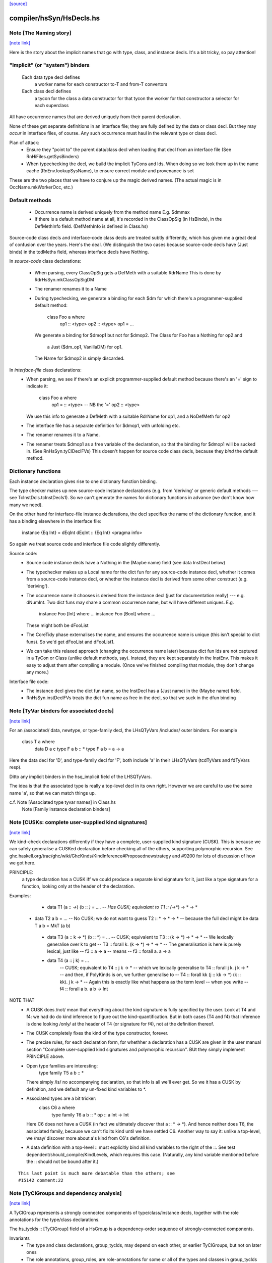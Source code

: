 `[source] <https://gitlab.haskell.org/ghc/ghc/tree/master/compiler/hsSyn/HsDecls.hs>`_

compiler/hsSyn/HsDecls.hs
=========================


Note [The Naming story]
~~~~~~~~~~~~~~~~~~~~~~~

`[note link] <https://gitlab.haskell.org/ghc/ghc/tree/master/compiler/hsSyn/HsDecls.hs#L347>`__

Here is the story about the implicit names that go with type, class,
and instance decls.  It's a bit tricky, so pay attention!

"Implicit" (or "system") binders
~~~~~~~~~~~~~~~~~~~~~~~~~~~~~~~~
  Each data type decl defines
        a worker name for each constructor
        to-T and from-T convertors
  Each class decl defines
        a tycon for the class
        a data constructor for that tycon
        the worker for that constructor
        a selector for each superclass

All have occurrence names that are derived uniquely from their parent
declaration.

None of these get separate definitions in an interface file; they are
fully defined by the data or class decl.  But they may *occur* in
interface files, of course.  Any such occurrence must haul in the
relevant type or class decl.

Plan of attack:
 - Ensure they "point to" the parent data/class decl
   when loading that decl from an interface file
   (See RnHiFiles.getSysBinders)

 - When typechecking the decl, we build the implicit TyCons and Ids.
   When doing so we look them up in the name cache (RnEnv.lookupSysName),
   to ensure correct module and provenance is set

These are the two places that we have to conjure up the magic derived
names.  (The actual magic is in OccName.mkWorkerOcc, etc.)

Default methods
~~~~~~~~~~~~~~~
 - Occurrence name is derived uniquely from the method name
   E.g. $dmmax

 - If there is a default method name at all, it's recorded in
   the ClassOpSig (in HsBinds), in the DefMethInfo field.
   (DefMethInfo is defined in Class.hs)

Source-code class decls and interface-code class decls are treated subtly
differently, which has given me a great deal of confusion over the years.
Here's the deal.  (We distinguish the two cases because source-code decls
have (Just binds) in the tcdMeths field, whereas interface decls have Nothing.

In *source-code* class declarations:

 - When parsing, every ClassOpSig gets a DefMeth with a suitable RdrName
   This is done by RdrHsSyn.mkClassOpSigDM

 - The renamer renames it to a Name

 - During typechecking, we generate a binding for each $dm for
   which there's a programmer-supplied default method:
        class Foo a where
          op1 :: <type>
          op2 :: <type>
          op1 = ...
   We generate a binding for $dmop1 but not for $dmop2.
   The Class for Foo has a Nothing for op2 and
                         a Just ($dm_op1, VanillaDM) for op1.
   The Name for $dmop2 is simply discarded.

In *interface-file* class declarations:
  - When parsing, we see if there's an explicit programmer-supplied default method
    because there's an '=' sign to indicate it:
        class Foo a where
          op1 = :: <type>       -- NB the '='
          op2   :: <type>
    We use this info to generate a DefMeth with a suitable RdrName for op1,
    and a NoDefMeth for op2
  - The interface file has a separate definition for $dmop1, with unfolding etc.
  - The renamer renames it to a Name.
  - The renamer treats $dmop1 as a free variable of the declaration, so that
    the binding for $dmop1 will be sucked in.  (See RnHsSyn.tyClDeclFVs)
    This doesn't happen for source code class decls, because they *bind* the default method.

Dictionary functions
~~~~~~~~~~~~~~~~~~~~
Each instance declaration gives rise to one dictionary function binding.

The type checker makes up new source-code instance declarations
(e.g. from 'deriving' or generic default methods --- see
TcInstDcls.tcInstDecls1).  So we can't generate the names for
dictionary functions in advance (we don't know how many we need).

On the other hand for interface-file instance declarations, the decl
specifies the name of the dictionary function, and it has a binding elsewhere
in the interface file:
        instance {Eq Int} = dEqInt
        dEqInt :: {Eq Int} <pragma info>

So again we treat source code and interface file code slightly differently.

Source code:
  - Source code instance decls have a Nothing in the (Maybe name) field
    (see data InstDecl below)

  - The typechecker makes up a Local name for the dict fun for any source-code
    instance decl, whether it comes from a source-code instance decl, or whether
    the instance decl is derived from some other construct (e.g. 'deriving').

  - The occurrence name it chooses is derived from the instance decl (just for
    documentation really) --- e.g. dNumInt.  Two dict funs may share a common
    occurrence name, but will have different uniques.  E.g.
        instance Foo [Int]  where ...
        instance Foo [Bool] where ...
    These might both be dFooList

  - The CoreTidy phase externalises the name, and ensures the occurrence name is
    unique (this isn't special to dict funs).  So we'd get dFooList and dFooList1.

  - We can take this relaxed approach (changing the occurrence name later)
    because dict fun Ids are not captured in a TyCon or Class (unlike default
    methods, say).  Instead, they are kept separately in the InstEnv.  This
    makes it easy to adjust them after compiling a module.  (Once we've finished
    compiling that module, they don't change any more.)


Interface file code:
  - The instance decl gives the dict fun name, so the InstDecl has a (Just name)
    in the (Maybe name) field.

  - RnHsSyn.instDeclFVs treats the dict fun name as free in the decl, so that we
    suck in the dfun binding



Note [TyVar binders for associated decls]
~~~~~~~~~~~~~~~~~~~~~~~~~~~~~~~~~~~~~~~~~

`[note link] <https://gitlab.haskell.org/ghc/ghc/tree/master/compiler/hsSyn/HsDecls.hs#L556>`__

For an /associated/ data, newtype, or type-family decl, the LHsQTyVars
/includes/ outer binders.  For example
    class T a where
       data D a c
       type F a b :: *
       type F a b = a -> a
Here the data decl for 'D', and type-family decl for 'F', both include 'a'
in their LHsQTyVars (tcdTyVars and fdTyVars resp).

Ditto any implicit binders in the hsq_implicit field of the LHSQTyVars.

The idea is that the associated type is really a top-level decl in its
own right.  However we are careful to use the same name 'a', so that
we can match things up.

c.f. Note [Associated type tyvar names] in Class.hs
     Note [Family instance declaration binders]



Note [CUSKs: complete user-supplied kind signatures]
~~~~~~~~~~~~~~~~~~~~~~~~~~~~~~~~~~~~~~~~~~~~~~~~~~~~

`[note link] <https://gitlab.haskell.org/ghc/ghc/tree/master/compiler/hsSyn/HsDecls.hs#L782>`__

We kind-check declarations differently if they have a complete, user-supplied
kind signature (CUSK). This is because we can safely generalise a CUSKed
declaration before checking all of the others, supporting polymorphic recursion.
See ghc.haskell.org/trac/ghc/wiki/GhcKinds/KindInference#Proposednewstrategy
and #9200 for lots of discussion of how we got here.

PRINCIPLE:
  a type declaration has a CUSK iff we could produce a separate kind signature
  for it, just like a type signature for a function,
  looking only at the header of the declaration.

Examples:
  * data T1 (a :: *->*) (b :: *) = ....
    -- Has CUSK; equivalant to   T1 :: (*->*) -> * -> *

 * data T2 a b = ...
   -- No CUSK; we do not want to guess T2 :: * -> * -> *
   -- because the full decl might be   data T a b = MkT (a b)

  * data T3 (a :: k -> *) (b :: *) = ...
    -- CUSK; equivalent to   T3 :: (k -> *) -> * -> *
    -- We lexically generalise over k to get
    --    T3 :: forall k. (k -> *) -> * -> *
    -- The generalisation is here is purely lexical, just like
    --    f3 :: a -> a
    -- means
    --    f3 :: forall a. a -> a

  * data T4 (a :: j k) = ...
     -- CUSK; equivalent to   T4 :: j k -> *
     -- which we lexically generalise to  T4 :: forall j k. j k -> *
     -- and then, if PolyKinds is on, we further generalise to
     --   T4 :: forall kk (j :: kk -> *) (k :: kk). j k -> *
     -- Again this is exactly like what happens as the term level
     -- when you write
     --    f4 :: forall a b. a b -> Int

NOTE THAT
  * A CUSK does /not/ mean that everything about the kind signature is
    fully specified by the user.  Look at T4 and f4: we had do do kind
    inference to figure out the kind-quantification.  But in both cases
    (T4 and f4) that inference is done looking /only/ at the header of T4
    (or signature for f4), not at the definition thereof.

  * The CUSK completely fixes the kind of the type constructor, forever.

  * The precise rules, for each declaration form, for whethher a declaration
    has a CUSK are given in the user manual section "Complete user-supplied
    kind signatures and polymorphic recursion".  BUt they simply implement
    PRINCIPLE above.

  * Open type families are interesting:
      type family T5 a b :: *
    There simply /is/ no accompanying declaration, so that info is all
    we'll ever get.  So we it has a CUSK by definition, and we default
    any un-fixed kind variables to *.

  * Associated types are a bit tricker:
      class C6 a where
         type family T6 a b :: *
         op :: a Int -> Int
    Here C6 does not have a CUSK (in fact we ultimately discover that
    a :: * -> *).  And hence neither does T6, the associated family,
    because we can't fix its kind until we have settled C6.  Another
    way to say it: unlike a top-level, we /may/ discover more about
    a's kind from C6's definition.

  * A data definition with a top-level :: must explicitly bind all
    kind variables to the right of the ::. See test
    dependent/should_compile/KindLevels, which requires this
    case. (Naturally, any kind variable mentioned before the :: should
    not be bound after it.)

::

    This last point is much more debatable than the others; see
    #15142 comment:22



Note [TyClGroups and dependency analysis]
~~~~~~~~~~~~~~~~~~~~~~~~~~~~~~~~~~~~~~~~~

`[note link] <https://gitlab.haskell.org/ghc/ghc/tree/master/compiler/hsSyn/HsDecls.hs#L870>`__

A TyClGroup represents a strongly connected components of type/class/instance
decls, together with the role annotations for the type/class declarations.

The hs_tyclds :: [TyClGroup] field of a HsGroup is a dependency-order
sequence of strongly-connected components.

Invariants
 * The type and class declarations, group_tyclds, may depend on each
   other, or earlier TyClGroups, but not on later ones

 * The role annotations, group_roles, are role-annotations for some or
   all of the types and classes in group_tyclds (only).

 * The instance declarations, group_instds, may (and usually will)
   depend on group_tyclds, or on earlier TyClGroups, but not on later
   ones.

See Note [Dependency analsis of type, class, and instance decls]
in RnSource for more info.



Note [FamilyResultSig]
~~~~~~~~~~~~~~~~~~~~~~

`[note link] <https://gitlab.haskell.org/ghc/ghc/tree/master/compiler/hsSyn/HsDecls.hs#L934>`__

This data type represents the return signature of a type family.  Possible
values are:

 * NoSig - the user supplied no return signature:
      type family Id a where ...

 * KindSig - the user supplied the return kind:
      type family Id a :: * where ...

 * TyVarSig - user named the result with a type variable and possibly
   provided a kind signature for that variable:
      type family Id a = r where ...
      type family Id a = (r :: *) where ...

::

   Naming result of a type family is required if we want to provide
   injectivity annotation for a type family:
      type family Id a = r | r -> a where ...

See also: Note [Injectivity annotation]



Note [Injectivity annotation]
~~~~~~~~~~~~~~~~~~~~~~~~~~~~~

`[note link] <https://gitlab.haskell.org/ghc/ghc/tree/master/compiler/hsSyn/HsDecls.hs#L957>`__

A user can declare a type family to be injective:

::

   type family Id a = r | r -> a where ...

 * The part after the "|" is called "injectivity annotation".
 * "r -> a" part is called "injectivity condition"; at the moment terms
   "injectivity annotation" and "injectivity condition" are synonymous
   because we only allow a single injectivity condition.
 * "r" is the "LHS of injectivity condition". LHS can only contain the
   variable naming the result of a type family.

 * "a" is the "RHS of injectivity condition". RHS contains space-separated
   type and kind variables representing the arguments of a type
   family. Variables can be omitted if a type family is not injective in
   these arguments. Example:
         type family Foo a b c = d | d -> a c where ...

Note that:
 (a) naming of type family result is required to provide injectivity
     annotation
 (b) for associated types if the result was named then injectivity annotation
     is mandatory. Otherwise result type variable is indistinguishable from
     associated type default.

It is possible that in the future this syntax will be extended to support
more complicated injectivity annotations. For example we could declare that
if we know the result of Plus and one of its arguments we can determine the
other argument:

::

   type family Plus a b = (r :: Nat) | r a -> b, r b -> a where ...

Here injectivity annotation would consist of two comma-separated injectivity
conditions.

See also Note [Injective type families] in TyCon



Note [GADT abstract syntax]
~~~~~~~~~~~~~~~~~~~~~~~~~~~

`[note link] <https://gitlab.haskell.org/ghc/ghc/tree/master/compiler/hsSyn/HsDecls.hs#L1354>`__

There's a wrinkle in ConDeclGADT

* For record syntax, it's all uniform.  Given:
      data T a where
        K :: forall a. Ord a => { x :: [a], ... } -> T a
    we make the a ConDeclGADT for K with
       con_qvars  = {a}
       con_mb_cxt = Just [Ord a]
       con_args   = RecCon <the record fields>
       con_res_ty = T a

::

  We need the RecCon before the reanmer, so we can find the record field
  binders in HsUtils.hsConDeclsBinders.

* However for a GADT constr declaration which is not a record, it can
  be hard parse until we know operator fixities. Consider for example
     C :: a :*: b -> a :*: b -> a :+: b
  Initially this type will parse as
      a :*: (b -> (a :*: (b -> (a :+: b))))
  so it's hard to split up the arguments until we've done the precedence
  resolution (in the renamer).

::

  So:  - In the parser (RdrHsSyn.mkGadtDecl), we put the whole constr
         type into the res_ty for a ConDeclGADT for now, and use
         PrefixCon []
            con_args   = PrefixCon []
            con_res_ty = a :*: (b -> (a :*: (b -> (a :+: b))))

       - In the renamer (RnSource.rnConDecl), we unravel it afer
         operator fixities are sorted. So we generate. So we end
         up with
            con_args   = PrefixCon [ a :*: b, a :*: b ]
            con_res_ty = a :+: b



Note [Type family instance declarations in HsSyn]
~~~~~~~~~~~~~~~~~~~~~~~~~~~~~~~~~~~~~~~~~~~~~~~~~

`[note link] <https://gitlab.haskell.org/ghc/ghc/tree/master/compiler/hsSyn/HsDecls.hs#L1497>`__

The data type FamEqn represents one equation of a type family instance.
Aside from the pass, it is also parameterised over two fields:
feqn_pats and feqn_rhs.

feqn_pats is either LHsTypes (for ordinary data/type family instances) or
LHsQTyVars (for associated type family default instances). In particular:

 * An ordinary type family instance declaration looks like this in source Haskell
      type instance T [a] Int = a -> a
   (or something similar for a closed family)
   It is represented by a FamInstEqn, with a *type* (LHsType) in the feqn_pats
   field.

 * On the other hand, the *default instance* of an associated type looks like
   this in source Haskell
      class C a where
        type T a b
        type T a b = a -> b   -- The default instance
   It is represented by a TyFamDefltEqn, with *type variables* (LHsQTyVars) in
   the feqn_pats field.

feqn_rhs is either an HsDataDefn (for data family instances) or an LHsType
(for type family instances).
--------------- Type synonym family instances -------------



Note [Family instance declaration binders]
~~~~~~~~~~~~~~~~~~~~~~~~~~~~~~~~~~~~~~~~~~

`[note link] <https://gitlab.haskell.org/ghc/ghc/tree/master/compiler/hsSyn/HsDecls.hs#L1539>`__

For ordinary data/type family instances, the feqn_pats field of FamEqn stores
the LHS type (and kind) patterns. Any type (and kind) variables contained
in these type patterns are bound in the hsib_vars field of the HsImplicitBndrs
in FamInstEqn depending on whether or not an explicit forall is present. In
the case of an explicit forall, the hsib_vars only includes kind variables not
bound in the forall. Otherwise, all type (and kind) variables are bound in
the hsib_vars. In the latter case, note that in particular

* The hsib_vars *includes* any anonymous wildcards.  For example
     type instance F a _ = a
  The hsib_vars will be {a, _}.  Remember that each separate wildcard
  '_' gets its own unique.  In this context wildcards behave just like
  an ordinary type variable, only anonymous.

* The hsib_vars *includes* type variables that are already in scope

::

   Eg   class C s t where
          type F t p :: *
        instance C w (a,b) where
          type F (a,b) x = x->a
   The hsib_vars of the F decl are {a,b,x}, even though the F decl
   is nested inside the 'instance' decl.

::

   However after the renamer, the uniques will match up:
        instance C w7 (a8,b9) where
          type F (a8,b9) x10 = x10->a8
   so that we can compare the type pattern in the 'instance' decl and
   in the associated 'type' decl

For associated type family default instances (TyFamDefltEqn), instead of using
type patterns with binders in a surrounding HsImplicitBndrs, we use raw type
variables (LHsQTyVars) in the feqn_pats field of FamEqn.

c.f. Note [TyVar binders for associated declarations]

